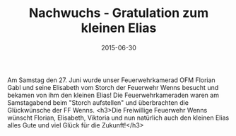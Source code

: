 #+TITLE: Nachwuchs - Gratulation zum kleinen Elias
#+DATE: 2015-06-30
#+FACEBOOK_URL: 

Am Samstag den 27. Juni wurde unser Feuerwehrkamerad OFM Florian Gabl und seine Elisabeth vom Storch der Feuerwehr Wenns besucht und bekamen von ihm den kleinen Elias! Die Feuerwehrkameraden waren am Samstagabend beim "Storch aufstellen" und überbrachten die Glückwünsche der FF Wenns.
<h3>Die Freiwillige Feuerwehr Wenns wünscht Florian, Elisabeth, Viktoria und nun natürlich auch den kleinen Elias alles Gute und viel Glück für die Zukunft!</h3>

